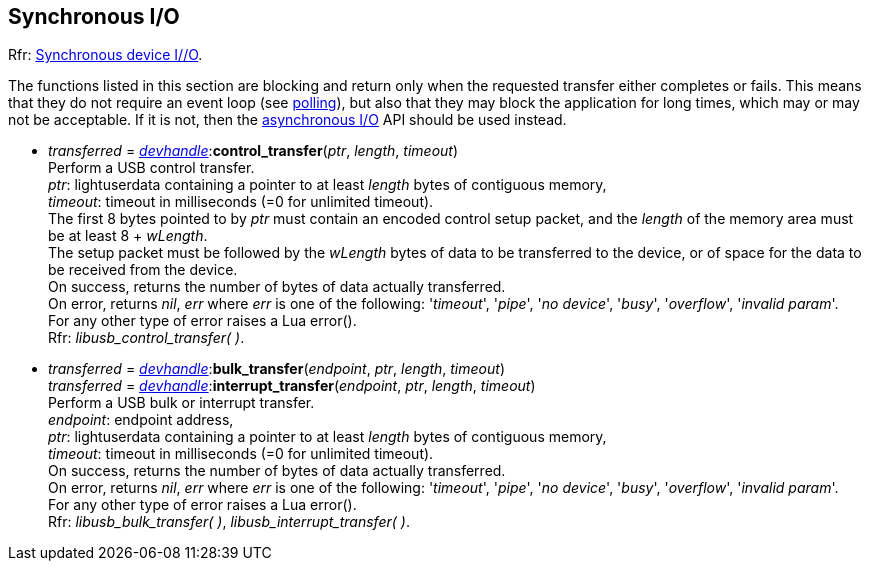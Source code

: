 
[[synchapi]]
== Synchronous I/O

[small]#Rfr: link:++http://libusb.sourceforge.net/api-1.0/group__libusb__synchio.html++[Synchronous device I//O].#

The functions listed in this section are blocking and return only when the requested transfer either completes or fails.
This means that they do not require an event loop (see <<polling, polling>>), but also that
they may block the application for long times, which may or may not be acceptable.
If it is not, then the <<asynchapi, asynchronous I/O>> API should be used instead.

* _transferred_ = <<devhandle, _devhandle_>>++:++*control_transfer*(_ptr_, _length_, _timeout_) +
[small]#Perform a USB control transfer. +
_ptr_: lightuserdata containing a pointer to at least _length_ bytes of contiguous memory, +
_timeout_: timeout in milliseconds (=0 for unlimited timeout). +
The first 8 bytes pointed to by _ptr_ must contain an encoded control setup packet, and the _length_
of the memory area must be at least 8 + _wLength_. +
The setup packet must be followed by the _wLength_ bytes of data to be transferred to the device, or
of space for the data to be received from the device. +
On success, returns the number of bytes of data actually transferred. +
On error, returns _nil_, _err_ where _err_ is one of the following: '_timeout_', '_pipe_', '_no device_', '_busy_', '_overflow_', '_invalid param_'. +
For any other type of error raises a Lua error(). +
Rfr: _libusb_control_transfer( )_.#

* _transferred_ = <<devhandle, _devhandle_>>++:++*bulk_transfer*(_endpoint_, _ptr_, _length_, _timeout_) +
_transferred_ = <<devhandle, _devhandle_>>++:++*interrupt_transfer*(_endpoint_, _ptr_, _length_, _timeout_) +
[small]#Perform a USB bulk or interrupt transfer. +
_endpoint_: endpoint address, +
_ptr_: lightuserdata containing a pointer to at least _length_ bytes of contiguous memory, +
_timeout_: timeout in milliseconds (=0 for unlimited timeout). +
On success, returns the number of bytes of data actually transferred. +
On error, returns _nil_, _err_ where _err_ is one of the following: '_timeout_', '_pipe_', '_no device_', '_busy_', '_overflow_', '_invalid param_'. +
For any other type of error raises a Lua error(). +
Rfr: _libusb_bulk_transfer( )_, _libusb_interrupt_transfer( )_.#

